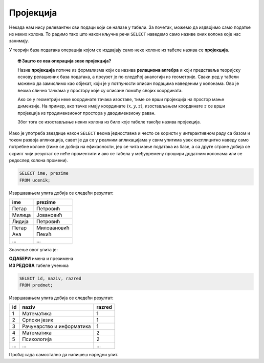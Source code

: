 .. -*- mode: rst -*-

Пројекција
----------
   
Некада нам нису релевантни сви подаци који се налазе у табели. За
почетак, можемо да издвојимо само податке из неких колона. То радимо
тако што након кључне речи ``SELECT`` наведемо само називе оних колона
које нас занимају.

У теорији база података операција којом се издвајају само неке колоне
из табеле назива се **пројекција**. 

.. infonote::

    Упамтимо:

    **Пројекцијом се из резултата упита издвајају изабране колоне**.

.. image:: ../../_images/projekcija.png
   :width: 400
   :align: center
   :alt: Пројекцијом се из табеле издвајају неке колоне

.. topic:: 🤓 Зашто се ова операција зове пројекција?

    Назив **пројекција** потиче из формализма који се назива **релациона 
    алгебра** и који представља теоријску основу релационих база података,
    а преузет је по следећој аналогији из геометрије. Сваки ред у табели 
    можемо да замислимо као објекат, који је у потпуности описан подацима 
    наведеним у колонама. Ово је веома слично тачкама у простору које су 
    описане помоћу својих координата. 
    
    .. image:: ../../_images/projekcija_pojam.png
       :width: 400
       :align: center
       :alt: Појам пројекција долази из геометрије
       
    Ако се у геометрији неке координате тачака изоставе, тиме се врши 
    пројекција на простор мање димензије. На пример, ако тачке имају 
    координате :math:`(x, y, z)`, изостављањем координате :math:`z` се 
    врши пројекција из тродимензионог простора у дводимензиону раван. 
    
    Због тога се изостављање неких колона из било које табеле такође назива 
    пројекција.
    

Иако је употреба звездице након ``SELECT`` веома једноставна и често
се користи у интерактивном раду са базом и током развоја апликација,
савет је да се у реалним апликацијама у свим упитима увек експлицитно
наведу само потребне колоне (тиме се добија на ефикасности, јер се
чита мање података из базе, а са друге стране добија се скрипт чији 
резултат се неће проментити и ако се табела у међувремену прошири 
додатним колонама или се редослед колона промени).

.. questionnote::

   Приказати имена и презимена свих ученика.

.. code-block:: sql

   SELECT ime, prezime 
   FROM ucenik;

Извршавањем упита добија се следећи резултат:

.. csv-table::
   :header:  "ime", "prezime"
   :align: left

   "Петар", "Петровић"
   "Милица", "Јовановић"
   "Лидија", "Петровић"
   "Петар", "Миловановић"
   "Ана", "Пекић"
   ..., ...

Значење овог упита је: 

| **ОДАБЕРИ** имена и презимена
| **ИЗ РЕДОВА** табеле ученика
   
.. questionnote::

   Приказати идентификаторе и називе предмета и разреде у којима се ти
   предмети предају.

.. code-block:: sql

   SELECT id, naziv, razred 
   FROM predmet;

Извршавањем упита добија се следећи резултат:

.. csv-table::
   :header:  "id", "naziv", "razred"
   :align: left

   "1", "Математика", "1"
   "2", "Српски језик", "1"
   "3", "Рачунарство и информатика", "1"
   "4", "Математика", "2"
   "5", "Психологија", "2"
   ..., ..., ...


Пробај сада самостално да напишеш наредни упит.
   
.. questionnote::

   Приказати само имена и презимена свих ученика.
   
.. dbpetlja:: db_projekcija_01
   :dbfile: dnevnik.sql
   :solutionquery: SELECT ime, prezime FROM ucenik
   :checkcolumnname:                
